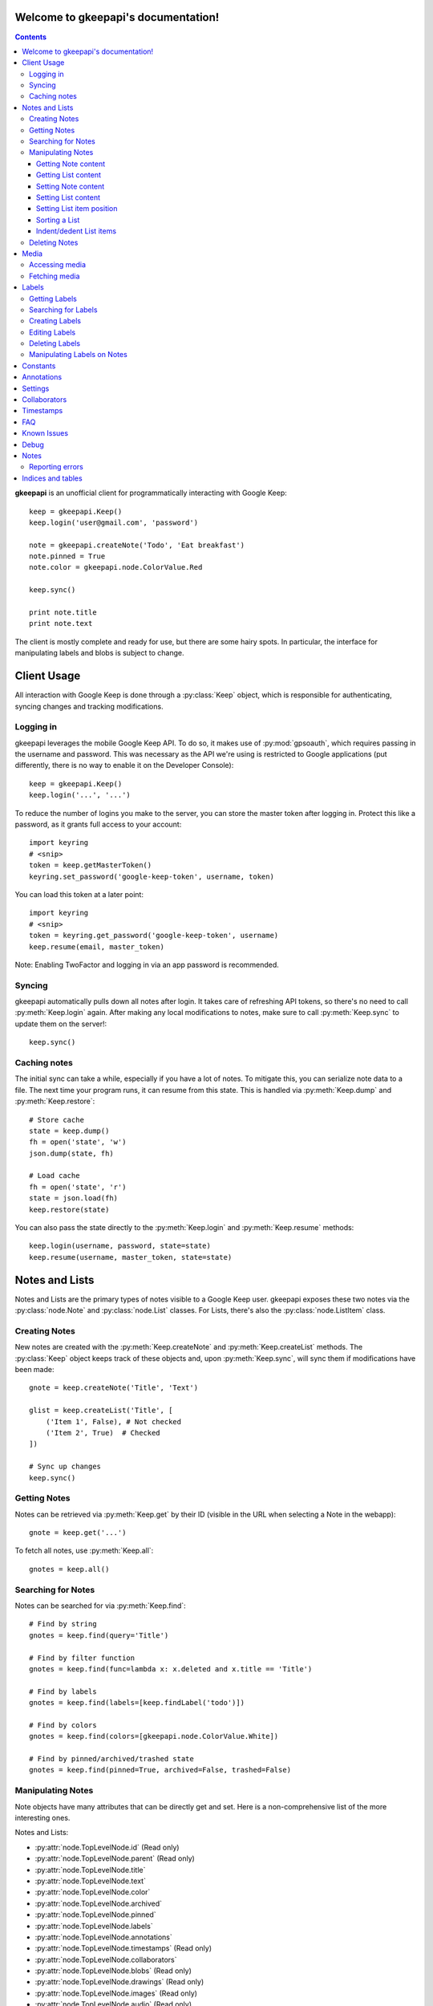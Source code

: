 .. gkeepapi documentation master file, created by
   sphinx-quickstart on Sat Oct 14 10:43:15 2017.
   You can adapt this file completely to your liking, but it should at least
   contain the root `toctree` directive.
.. py:currentmodule:: gkeepapi

Welcome to gkeepapi's documentation!
====================================

.. contents::

**gkeepapi** is an unofficial client for programmatically interacting with Google Keep::

    keep = gkeepapi.Keep()
    keep.login('user@gmail.com', 'password')

    note = gkeepapi.createNote('Todo', 'Eat breakfast')
    note.pinned = True
    note.color = gkeepapi.node.ColorValue.Red

    keep.sync()

    print note.title
    print note.text

The client is mostly complete and ready for use, but there are some hairy spots. In particular, the interface for manipulating labels and blobs is subject to change.

Client Usage
============

All interaction with Google Keep is done through a :py:class:`Keep` object, which is responsible for authenticating, syncing changes and tracking modifications.

Logging in
----------

gkeepapi leverages the mobile Google Keep API. To do so, it makes use of :py:mod:`gpsoauth`, which requires passing in the username and password. This was necessary as the API we're using is restricted to Google applications (put differently, there is no way to enable it on the Developer Console)::

    keep = gkeepapi.Keep()
    keep.login('...', '...')

To reduce the number of logins you make to the server, you can store the master token after logging in. Protect this like a password, as it grants full access to your account::

    import keyring
    # <snip>
    token = keep.getMasterToken()
    keyring.set_password('google-keep-token', username, token)

You can load this token at a later point::

    import keyring
    # <snip>
    token = keyring.get_password('google-keep-token', username)
    keep.resume(email, master_token)

Note: Enabling TwoFactor and logging in via an app password is recommended.

Syncing
-------

gkeepapi automatically pulls down all notes after login. It takes care of refreshing API tokens, so there's no need to call :py:meth:`Keep.login` again. After making any local modifications to notes, make sure to call :py:meth:`Keep.sync` to update them on the server!::

    keep.sync()

Caching notes
-------------

The initial sync can take a while, especially if you have a lot of notes. To mitigate this, you can serialize note data to a file. The next time your program runs, it can resume from this state. This is handled via :py:meth:`Keep.dump` and :py:meth:`Keep.restore`::

    # Store cache
    state = keep.dump()
    fh = open('state', 'w')
    json.dump(state, fh)

    # Load cache
    fh = open('state', 'r')
    state = json.load(fh)
    keep.restore(state)

You can also pass the state directly to the :py:meth:`Keep.login` and :py:meth:`Keep.resume` methods::

    keep.login(username, password, state=state)
    keep.resume(username, master_token, state=state)

Notes and Lists
===============

Notes and Lists are the primary types of notes visible to a Google Keep user. gkeepapi exposes these two notes via the :py:class:`node.Note` and :py:class:`node.List` classes. For Lists, there's also the :py:class:`node.ListItem` class.

Creating Notes
--------------

New notes are created with the :py:meth:`Keep.createNote` and :py:meth:`Keep.createList` methods. The :py:class:`Keep` object keeps track of these objects and, upon :py:meth:`Keep.sync`, will sync them if modifications have been made::

    gnote = keep.createNote('Title', 'Text')

    glist = keep.createList('Title', [
        ('Item 1', False), # Not checked
        ('Item 2', True)  # Checked
    ])

    # Sync up changes
    keep.sync()

Getting Notes
-------------

Notes can be retrieved via :py:meth:`Keep.get` by their ID (visible in the URL when selecting a Note in the webapp)::

    gnote = keep.get('...')

To fetch all notes, use :py:meth:`Keep.all`::

    gnotes = keep.all()

Searching for Notes
-------------------

Notes can be searched for via :py:meth:`Keep.find`::

    # Find by string
    gnotes = keep.find(query='Title')

    # Find by filter function
    gnotes = keep.find(func=lambda x: x.deleted and x.title == 'Title')

    # Find by labels
    gnotes = keep.find(labels=[keep.findLabel('todo')])

    # Find by colors
    gnotes = keep.find(colors=[gkeepapi.node.ColorValue.White])

    # Find by pinned/archived/trashed state
    gnotes = keep.find(pinned=True, archived=False, trashed=False)

Manipulating Notes
------------------

Note objects have many attributes that can be directly get and set. Here is a non-comprehensive list of the more interesting ones.

Notes and Lists:

* :py:attr:`node.TopLevelNode.id` (Read only)
* :py:attr:`node.TopLevelNode.parent` (Read only)
* :py:attr:`node.TopLevelNode.title`
* :py:attr:`node.TopLevelNode.text`
* :py:attr:`node.TopLevelNode.color`
* :py:attr:`node.TopLevelNode.archived`
* :py:attr:`node.TopLevelNode.pinned`
* :py:attr:`node.TopLevelNode.labels`
* :py:attr:`node.TopLevelNode.annotations`
* :py:attr:`node.TopLevelNode.timestamps` (Read only)
* :py:attr:`node.TopLevelNode.collaborators`
* :py:attr:`node.TopLevelNode.blobs` (Read only)
* :py:attr:`node.TopLevelNode.drawings` (Read only)
* :py:attr:`node.TopLevelNode.images` (Read only)
* :py:attr:`node.TopLevelNode.audio` (Read only)

ListItems:

* :py:attr:`node.TopLevelNode.id` (Read only)
* :py:attr:`node.TopLevelNode.parent` (Read only)
* :py:attr:`node.TopLevelNode.parent_item` (Read only)
* :py:attr:`node.TopLevelNode.indented` (Read only)
* :py:attr:`node.TopLevelNode.text`
* :py:attr:`node.TopLevelNode.checked`

Getting Note content
^^^^^^^^^^^^^^^^^^^^

Example usage::

    print gnote.title
    print gnote.text

Getting List content
^^^^^^^^^^^^^^^^^^^^

Retrieving the content of a list is slightly more nuanced as they contain multiple entries. To get a serialized version of the contents, simply access :py:attr:`node.List.text` as usual. To get the individual :py:class:`node.ListItem` objects, access :py:attr:`node.List.items`::

    # Serialized content
    print glist.text

    # ListItem objects
    glistitems = glist.items

    # Checked ListItems
    cglistitems = glist.checked

    # Unchecked ListItems
    uglistitems = glist.unchecked

Setting Note content
^^^^^^^^^^^^^^^^^^^^

Example usage::

    gnote.title = 'Title 2'
    gnote.text = 'Text 2'
    gnote.color = gkeepapi.node.ColorValue.White
    gnote.archived = True
    gnote.pinned = False

Setting List content
^^^^^^^^^^^^^^^^^^^^

New items can be added via :py:meth:`node.List.add`::

    # Create a checked item
    glist.add('Item 2', True)

    # Create an item at the top of the list
    glist.add('Item 1', True, gkeepapi.node.NewListItemPlacementValue.Top)

    # Create an item at the bottom of the list
    glist.add('Item 3', True, gkeepapi.node.NewListItemPlacementValue.Bottom)

Existing items can be retrieved and modified directly::

    glistitem = glist.items[0]
    glistitem.text = 'Item 4'
    glistitem.checked = True

Or deleted via :py:meth:`node.ListItem.delete`::

   glistitem.delete()

Setting List item position
^^^^^^^^^^^^^^^^^^^^^^^^^^

To reposition an item (larger is closer to the top)::

   # Set a specific sort id
   glistitem1.sort = 42

   # Swap the position of two items
   val = glistitem2.sort
   glistitem2.sort = glistitem3.sort
   glistitem3.sort = val

Sorting a List
^^^^^^^^^^^^^^

Lists can be sorted via :py:meth:`node.List.sort_items`::
   # Sorts items alphabetically by default
   glist.sort_items()

Indent/dedent List items
^^^^^^^^^^^^^^^^^^^^^^^^

To indent a list item::

    gparentlistitem.indent(gchildlistitem)

To dedent::

    gparentlistitem.dedent(gchildlistitem)

Deleting Notes
--------------

The :py:meth:`node.TopLevelNode.delete` method marks the note for deletion (or undo)::

    gnote.delete()
    gnote.undelete()

To send the node to the trash instead (or undo)::

    gnote.trash()
    gnote.untrash()

Media
=====

Media blobs are images, drawings and audio clips that are attached to notes.

Accessing media
---------------

Drawings:

* :py:attr:`node.NodeDrawing.extracted_text` (Read only)

Images:

* :py:attr:`node.NodeImage.width` (Read only)
* :py:attr:`node.NodeImage.height` (Read only)
* :py:attr:`node.NodeImage.byte_size` (Read only)
* :py:attr:`node.NodeImage.extracted_text` (Read only)

Audio:

* :py:attr:`node.NodeAudio.length` (Read only)

Fetching media
--------------

To download media, you can use the :py:meth:`Keep.getMediaLink` method to get a link::

    blob = gnote.images[0]
    keep.getMediaLink(blob)

Labels
======

Labels are short identifiers that can be assigned to notes. Labels are exposed via the :py:class:`node.Label` class. Management is a bit unwieldy right now and is done via the :py:class:`Keep` object. Like notes, labels are automatically tracked and changes are synced to the server.

Getting Labels
--------------

Labels can be retrieved via :py:meth:`Keep.getLabel` by their ID::

    label = keep.getLabel('...')

To fetch all labels, use :py:meth:`Keep.labels`::

    labels = keep.labels()

Searching for Labels
--------------------

Most of the time, you'll want to find a label by name. For that, use :py:meth:`Keep.findLabel`::

    label = keep.findLabel('todo')

Regular expressions are also supported here::

    label = keep.findLabel(re.compile('^todo$'))

Creating Labels
---------------

New labels can be created with :py:meth:`Keep.createLabel`::

    label = keep.createLabel('todo')

Editing Labels
--------------

A label's name can be updated directly::

    label.name = 'later'

Deleting Labels
---------------

A label can be deleted with :py:meth:`Keep.deleteLabel`. This method ensures the label is removed from all notes::

    keep.deleteLabel(label)

Manipulating Labels on Notes
----------------------------

When working with labels and notes, the key point to remember is that we're always working with :py:class:`node.Label` objects or IDs. Interaction is done through the :py:class:`node.NodeLabels` class.

To add a label to a note::

    gnote.labels.add(label)

To check if a label is on a note::

    gnote.labels.get(label.id) != None

To remove a label from a note::

    gnote.labels.remove(label)

Constants
=========

- :py:class:`node.ColorValue` enumerates valid colors.
- :py:class:`node.CategoryValue` enumerates valid note categories.
- :py:class:`node.CheckedListItemsPolicyValue` enumerates valid policies for checked list items.
- :py:class:`node.GraveyardStateValue` enumerates valid visibility settings for checked list items.
- :py:class:`node.NewListItemPlacementValue` enumerates valid locations for new list items.
- :py:class:`node.NodeType` enumerates valid node types.
- :py:class:`node.BlobType` enumerates valid blob types.
- :py:class:`node.RoleValue` enumerates valid collaborator permissions.
- :py:class:`node.ShareRequestValue` enumerates vaild collaborator modification requests.
- :py:class:`node.SuggestValue` enumerates valid suggestion types.

Annotations
===========

READ ONLY
TODO

Settings
========

TODO

Collaborators
=============

Collaborators are users you've shared notes with. Access can be granted or revoked per note. Interaction is done through the :py:class:`node.NodeCollaborators` class.

To add a collaborator to a note::

    gnote.collaborators.add(email)

To check if a collaborator has access to a note::

    email in gnote.collaborators.all()

To remove a collaborator from a note::

    gnote.collaborators.remove(email)

Timestamps
==========

All notes and lists have a :py:class:`node.NodeTimestamps` object with timestamp data::

    node.timestamps.created
    node.timestamps.deleted
    node.timestamps.trashed
    node.timestamps.updated
    node.timestamps.edited

These timestamps are all read-only.

FAQ
===

1. I get a "NeedsBrowser", "CaptchaRequired" or "BadAuthentication" :py:class:`exception.LoginException` when I try to log in.

This usually occurs when Google thinks the login request looks suspicious. Here are some steps you can take to resolve this:

1. Make sure you have the newest version of gkeepapi installed.
2. Instead of logging in every time, cache the authentication token and reuse it on subsequent runs. See `here <https://github.com/kiwiz/keep-cli/blob/master/keep#L106-L128>`__ for an example implementation.
3. If you have 2-Step Verification turned on, generating an App Password for gkeepapi is highly recommended.
4. Allowing access through this `link <https://accounts.google.com/DisplayUnlockCaptcha>`__ has worked for some people.
5. Upgrading to a newer version of Python (3.7+) has worked for some people. See this `issue <https://gitlab.com/AuroraOSS/AuroraStore/issues/217#note_249390026>`__ for more information.
6. If all else fails, try testing gkeepapi on a separate IP address and/or user to see if you can isolate the problem.

2. I get a "DeviceManagementRequiredOrSyncDisabled" :py:class:`exception.LoginException` when I try to log in.

This is due to the enforcement of Android device policies on your G-Suite account. To resolve this, you can try disabling that setting `here <https://admin.google.com/AdminHome?hl=no#MobileSettings:section=advanced&flyout=security>`__.

Known Issues
============

1. :py:class:`node.ListItem` consistency

The :py:class:`Keep` class isn't aware of new :py:class:`node.ListItem` objects till they're synced up to the server. In other words, :py:meth:`Keep.get` calls for their IDs will fail.

Debug
=====

To enable development debug logs::

    gkeepapi.node.DEBUG = True

Notes
=====

- Many sub-elements are read only.
- :py:class:`node.Node` specific :py:class:`node.NewListItemPlacementValue` settings are not used.

Reporting errors
----------------

Google occasionally ramps up changes to the Keep data format. When this happens, you'll likely get a :py:class:`exception.ParseException`. Please report this on Github with the raw data, which you can grab like so::

    try:
        # Code that raises the exception
    except gkeepapi.exception.ParseException as e:
        print(e.raw)

If you're not getting an :py:class:`exception.ParseException`, just a log line, make sure you've enabled debug mode.


Indices and tables
==================

* :ref:`genindex`
* :ref:`modindex`
* :ref:`search`
